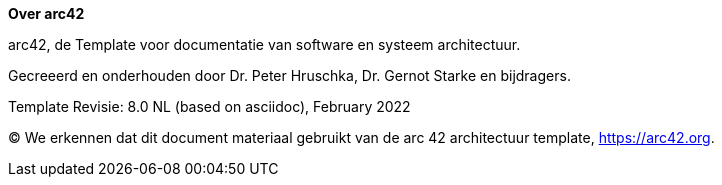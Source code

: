 :homepage: https://arc42.org

:keywords: software-architecture, documentation, template, arc42

:numbered!:
// **About arc42**
**Over arc42**

[role="lead"]
// arc42, the Template for documentation of software and system architecture.
arc42, de Template voor documentatie van software en systeem architectuur.

// Created and maintained by Dr. Peter Hruschka, Dr. Gernot Starke and contributors.
Gecreeerd en onderhouden door Dr. Peter Hruschka, Dr. Gernot Starke en bijdragers.

// Template Revision: 8.0 EN (based on asciidoc), February 2022
Template Revisie: 8.0 NL (based on asciidoc), February 2022

(C)
// We acknowledge that this document uses material from the arc 42 architecture template, https://arc42.org.
We erkennen dat dit document materiaal gebruikt van de arc 42 architectuur template, https://arc42.org.
